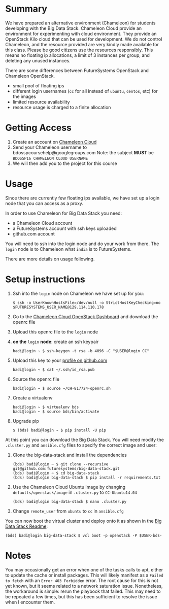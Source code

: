 #+OPTIONS: toc:nil

* Summary

  We have prepared an alternative environment (Chameleon) for students developing with the Big Data Stack.
  Chameleon Cloud provide an environment for experimenting with cloud environment.
  They provide an OpenStack Kilo cloud that can be used for development.
  We do not control Chameleon, and the resource provided are very kindly made available for this class.
  Please be good citizens use the resources responsibly.
  This means no floating ip allocations, a limit of 3 instances per group, and deleting any unused instances.

  There are some differences between FutureSystems OpenStack and Chameleon OpenStack.

  - small pool of floating ips
  - different login usernames (=cc= for all instead of =ubuntu=, =centos=, etc) for the images
  - limited resource availability
  - resource usage is charged to a finite allocation


* Getting Access

  1. Create an account on [[https://www.chameleoncloud.org/][Chameleon Cloud]]
  2. Send your Chameleon username to bdosspcoursehelp@googlegroups.com
     Note: the subject *MUST* be =BDOSSP16 CHAMELEON CLOUD USERNAME=
  3. We will then add you to the project for this course


* Usage

  Since there are currently few floating ips available, we have set up a login node that you can access as a proxy.

  In order to use Chameleon for Big Data Stack you need:
  - a Chameleon Cloud account
  - a FutureSystems account with ssh keys uploaded
  - github.com account

  You will need to ssh into the login node and do your work from there.
  The =login= node is to Chameleon what =india= is to FutureSystems.

  There are more details on usage following.
  

* Setup instructions

  1. Ssh into the =login= node on Chameleon we have set up for you:
     #+BEGIN_EXAMPLE
     $ ssh -o UserKnownHostsFile=/dev/null -o StrictHostKeyChecking=no $FUTURESYSTEMS_USER_NAME@129.114.110.178
     #+END_EXAMPLE
  2. Go to the [[https://openstack.tacc.chameleoncloud.org/dashboard/project/access_and_security/][Chameleon Cloud OpenStack Dashboard]] and download the openrc file
  3. Upload this openrc file to the =login= node
  4. *on the* =login= *node*: create an ssh keypair
     #+BEGIN_EXAMPLE
     badi@login ~ $ ssh-keygen -t rsa -b 4096 -C "$USER@login CC"
     #+END_EXAMPLE
  5. Upload this key to your [[https://github.com/settings/ssh][profile on github.com]]
     #+BEGIN_EXAMPLE
     badi@login ~ $ cat ~/.ssh/id_rsa.pub
     #+END_EXAMPLE
  6. Source the openrc file
     #+BEGIN_EXAMPLE
     badi@login ~ $ source ~/CH-817724-openrc.sh
     #+END_EXAMPLE
  7. Create a virtualenv
     #+BEGIN_EXAMPLE
     badi@login ~ $ virtualenv bds
     badi@login ~ $ source bds/bin/activate
     #+END_EXAMPLE
  8. Upgrade pip
     #+BEGIN_EXAMPLE
     $ (bds) badi@login ~ $ pip install -U pip
     #+END_EXAMPLE

  At this point you can download the Big Data Stack.
  You will need modify the =.cluster.py= and =ansible.cfg= files to specify the correct image and user:

  1. Clone the big-data-stack and install the dependencies
     #+BEGIN_EXAMPLE
     (bds) badi@login ~ $ git clone --recursive git@github.com:futuresystems/big-data-stack.git
     (bds) badi@login ~ $ cd big-data-stack
     (bds) badi@login big-data-stack $ pip install -r requirements.txt
     #+END_EXAMPLE
  2. Use the Chameleon Cloud Ubuntu image by changing =defaults/openstack/image= in =.cluster.py= to =CC-Ubuntu14.04=
     #+BEGIN_EXAMPLE
     (bds) badi@login big-data-stack $ nano .cluster.py
     #+END_EXAMPLE
  3. Change =remote_user= from =ubuntu= to =cc= in =ansible.cfg=

  You can now boot the virtual cluster and deploy onto it as shown in the [[https://github.com/futuresystems/big-data-stack][Big Data Stack Readme]]:
  #+BEGIN_EXAMPLE
  (bds) badi@login big-data-stack $ vcl boot -p openstack -P $USER-bds-
  #+END_EXAMPLE


* Notes

  You may occasionally get an error when one of the tasks calls to apt, either to update the cache or install packages.
  This will likely manifest as a =Failed to fetch= with an =Error 403 Forbidden= error.
  The root cause for this is not yet known, but it seems related to a network saturation issue.
  Nonetheless, the workaround is simple: rerun the playbook that failed.
  This may need to be repeated a few times, but this has been sufficient to resolve the issue when I encounter them.
